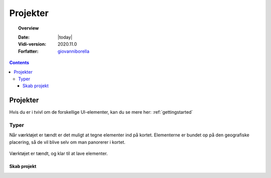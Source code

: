 .. _project:

#################################################################
Projekter
#################################################################

.. topic:: Overview

    :Date: |today|
    :Vidi-version: 2020.11.0
    :Forfatter: `giovanniborella <https://github.com/giovanniborella>`_

.. contents:: 
    :depth: 3


*****************************************************************
Projekter
***************************************************************** 

Hvis du er i tvivl om de forskellige UI-elementer, kan du se mere her: :ref:`gettingstarted`

Typer
=================================================================

Når værktøjet er tændt er det muligt at tegne elementer ind på kortet. Elementerne er bundet op på den geografiske placering, så de vil blive selv om man panorerer i kortet.

.. figure:: ../../../_media/draw-on.png
    :width: 400px
    :align: center
    :name: draw-on
    :figclass: align-center

    Værktøjet er tændt, og klar til at lave elementer.

Skab projekt
-----------------------------------------------------------------
